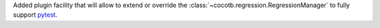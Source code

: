 Added plugin facility that will allow to extend or override the :class:`~cocotb.regression.RegressionManager` to fully support `pytest <https://docs.pytest.org>`_.
